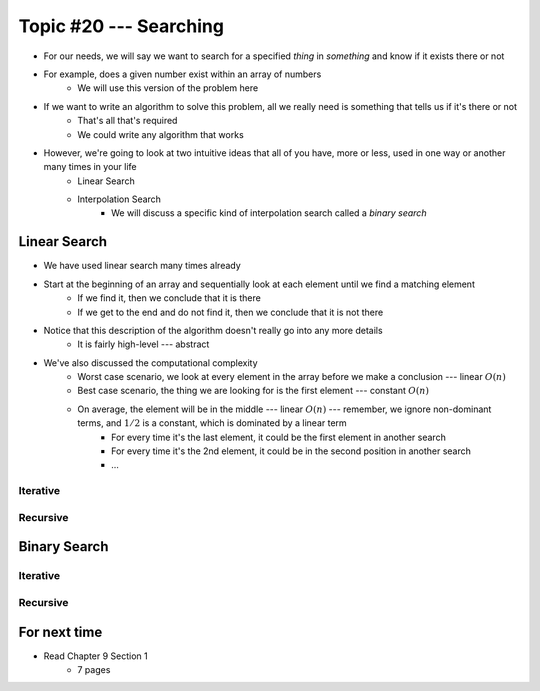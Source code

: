 ***********************
Topic #20 --- Searching
***********************

* For our needs, we will say we want to search for a specified *thing* in *something* and know if it exists there or not
* For example, does a given number exist within an array of numbers
    * We will use this version of the problem here

* If we want to write an algorithm to solve this problem, all we really need is something that tells us if it's there or not
    * That's all that's required
    * We could write any algorithm that works

* However, we're going to look at two intuitive ideas that all of you have, more or less, used in one way or another many times in your life
    * Linear Search
    * Interpolation Search
        * We will discuss a specific kind of interpolation search called a *binary search*


Linear Search
=============

* We have used linear search many times already
* Start at the beginning of an array and sequentially look at each element until we find a matching element
    * If we find it, then we conclude that it is there
    * If we get to the end and do not find it, then we conclude that it is not there

* Notice that this description of the algorithm doesn't really go into any more details
    * It is fairly high-level --- abstract

* We've also discussed the computational complexity
    * Worst case scenario, we look at every element in the array before we make a conclusion --- linear :math:`O(n)`
    * Best case scenario, the thing we are looking for is the first element --- constant :math:`O(n)`
    * On average, the element will be in the middle --- linear :math:`O(n)` --- remember, we ignore non-dominant terms, and :math:`1/2` is a constant, which is dominated by a linear term
        * For every time it's the last element, it could be the first element in another search
        * For every time it's the 2nd element, it could be in the second position in another search
        * ...


Iterative
---------


Recursive
---------


Binary Search
=============


Iterative
---------


Recursive
---------


For next time
=============

* Read Chapter 9 Section 1
    * 7 pages

